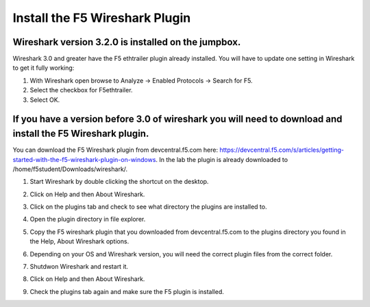 Install the F5 Wireshark Plugin
===============================

Wireshark version 3.2.0 is installed on the jumpbox.
~~~~~~~~~~~~~~~~~~~~~~~~~~~~~~~~~~~~~~~~~~~~~~~~~~~~

Wireshark 3.0 and greater have the F5 ethtrailer plugin already installed.  You will have to update one setting in Wireshark to get it fully working:

#. With Wireshark open browse to Analyze -> Enabled Protocols -> Search for F5.

#. Select the checkbox for F5ethtrailer.

#. Select OK.

If you have a version before 3.0 of wireshark you will need to download and install the F5 Wireshark plugin.
~~~~~~~~~~~~~~~~~~~~~~~~~~~~~~~~~~~~~~~~~~~~~~~~~~~~~~~~~~~~~~~~~~~~~~~~~~~~~~~~~~~~~~~~~~~~~~~~~~~~~~~~~~~~

You can download the F5 Wireshark plugin from devcentral.f5.com here:  https://devcentral.f5.com/s/articles/getting-started-with-the-f5-wireshark-plugin-on-windows.  In the lab the plugin is already downloaded to /home/f5student/Downloads/wireshark/.

#. Start Wireshark by double clicking the shortcut on the desktop.

#. Click on Help and then About Wireshark.

#. Click on the plugins tab and check to see what directory the plugins are installed to.

#. Open the plugin directory in file explorer.

#. Copy the F5 wireshark plugin that you downloaded from devcentral.f5.com to the plugins directory you found in the Help, About Wireshark options.

#. Depending on your OS and Wireshark version, you will need the correct plugin files from the correct folder.

#. Shutdwon Wireshark and restart it.

#. Click on Help and then About Wireshark.

#. Check the plugins tab again and make sure the F5 plugin is installed.

   .. image:: /_static/wireshark-plugin.png
      :scale: 50 %
